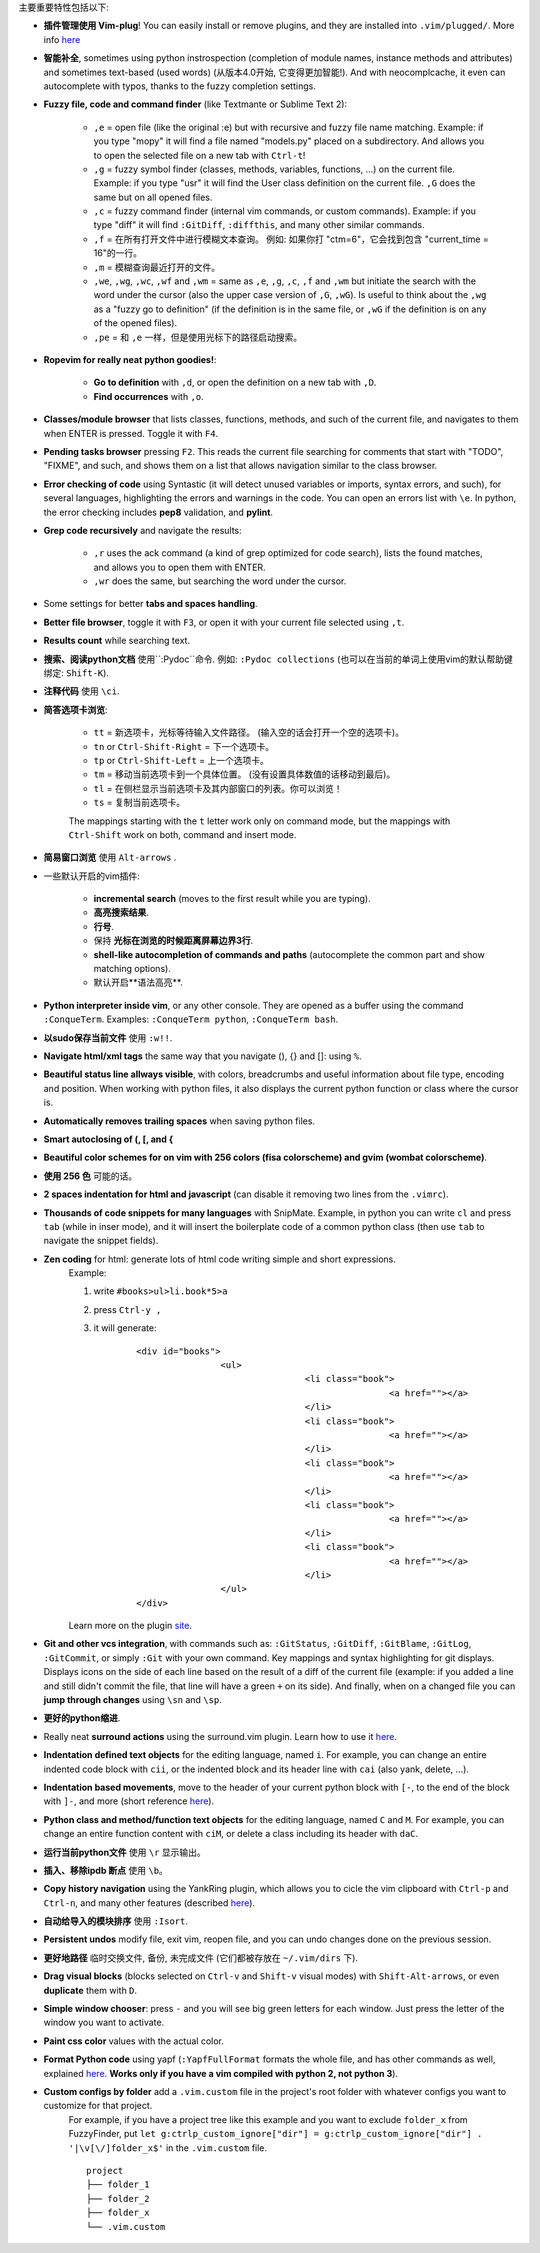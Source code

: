 主要重要特性包括以下:

* **插件管理使用 Vim-plug**! You can easily install or remove plugins, and they are installed into ``.vim/plugged/``. More info `here <https://github.com/junegunn/vim-plug>`_

* **智能补全**, sometimes using python instrospection (completion of module names, instance methods and attributes) and sometimes text-based (used words) (从版本4.0开始, 它变得更加智能!). And with neocomplcache, it even can autocomplete with typos, thanks to the fuzzy completion settings.

* **Fuzzy file, code and command finder** (like Textmante or Sublime Text 2):

	* ``,e`` = open file (like the original :e) but with recursive and fuzzy file name matching. Example: if you type "mopy" it will find a file named "models.py" placed on a subdirectory. And allows you to open the selected file on a new tab with ``Ctrl-t``!
	* ``,g`` = fuzzy symbol finder (classes, methods, variables, functions, ...) on the current file. Example: if you type "usr" it will find the User class definition on the current file. ``,G`` does the same but on all opened files.
	* ``,c`` = fuzzy command finder (internal vim commands, or custom commands). Example: if you type "diff" it will find ``:GitDiff``, ``:diffthis``, and many other similar commands.
	* ``,f`` = 在所有打开文件中进行模糊文本查询。 例如: 如果你打 "ctm=6"，它会找到包含 "current_time = 16"的一行。
	* ``,m`` = 模糊查询最近打开的文件。
	* ``,we``, ``,wg``, ``,wc``, ``,wf`` and ``,wm`` = same as ``,e``, ``,g``, ``,c``, ``,f`` and ``,wm`` but initiate the search with the word under the cursor (also the upper case version of ``,G``, ``,wG``). Is useful to think about the ``,wg`` as a "fuzzy go to definition" (if the definition is in the same file, or ``,wG`` if the definition is on any of the opened files).
	* ``,pe`` = 和 ``,e`` 一样，但是使用光标下的路径启动搜索。


* **Ropevim for really neat python goodies!**:

	* **Go to definition** with ``,d``, or open the definition on a new tab with ``,D``.
	* **Find occurrences** with ``,o``.

* **Classes/module browser** that lists classes, functions, methods, and such of the current file, and navigates to them when ENTER is pressed. Toggle it with ``F4``.

* **Pending tasks browser** pressing ``F2``. This reads the current file searching for comments that start with "TODO", "FIXME", and such, and shows them on a list that allows navigation similar to the class browser.

* **Error checking of code** using Syntastic (it will detect unused variables or imports, syntax errors, and such), for several languages, highlighting the errors and warnings in the code. You can open an errors list with ``\e``. In python, the error checking includes **pep8** validation, and **pylint**.

* **Grep code recursively** and navigate the results:

	* ``,r`` uses the ack command (a kind of grep optimized for code search), lists the found matches, and allows you to open them with ENTER.
	* ``,wr`` does the same, but searching the word under the cursor.

* Some settings for better **tabs and spaces handling**.

* **Better file browser**, toggle it with ``F3``, or open it with your current file selected using ``,t``.

* **Results count** while searching text.

* **搜索、阅读python文档** 使用``:Pydoc``命令. 例如: ``:Pydoc collections`` (也可以在当前的单词上使用vim的默认帮助键绑定: ``Shift-K``).

* **注释代码** 使用 ``\ci``.

* **简答选项卡浏览**:

	* ``tt`` = 新选项卡，光标等待输入文件路径。 (输入空的话会打开一个空的选项卡)。
	* ``tn`` or ``Ctrl-Shift-Right`` = 下一个选项卡。
	* ``tp`` or ``Ctrl-Shift-Left`` = 上一个选项卡。
	* ``tm`` = 移动当前选项卡到一个具体位置。 (没有设置具体数值的话移动到最后)。
	* ``tl`` = 在侧栏显示当前选项卡及其内部窗口的列表。你可以浏览！
	* ``ts`` = 复制当前选项卡。

	The mappings starting with the ``t`` letter work only on command mode, but the mappings with ``Ctrl-Shift`` work on both, command and insert mode.

* **简易窗口浏览** 使用 ``Alt-arrows`` .

* 一些默认开启的vim插件:

	* **incremental search** (moves to the first result while you are typing).
	* **高亮搜索结果**.
	* **行号**.
	* 保持 **光标在浏览的时候距离屏幕边界3行**.
	* **shell-like autocompletion of commands and paths** (autocomplete the common part and show matching options).
	* 默认开启**语法高亮**.

* **Python interpreter inside vim**, or any other console. They are opened as a buffer using the command ``:ConqueTerm``. Examples: ``:ConqueTerm python``, ``:ConqueTerm bash``.

* **以sudo保存当前文件** 使用 ``:w!!``.

* **Navigate html/xml tags** the same way that you navigate (), {} and []: using ``%``.

* **Beautiful status line allways visible**, with colors, breadcrumbs and useful information about file type, encoding and position. When working with python files, it also displays the current python function or class where the cursor is.

* **Automatically removes trailing spaces** when saving python files.

* **Smart autoclosing of (, [, and {**

* **Beautiful color schemes for on vim with 256 colors (fisa colorscheme) and gvim (wombat colorscheme)**.

* **使用 256 色** 可能的话。

* **2 spaces indentation for html and javascript** (can disable it removing two lines from the ``.vimrc``).

* **Thousands of code snippets for many languages** with SnipMate. Example, in python you can write ``cl`` and press ``tab`` (while in inser mode), and it will insert the boilerplate code of a common python class (then use ``tab`` to navigate the snippet fields).

* **Zen coding** for html: generate lots of html code writing simple and short expressions.
	Example:

	1. write ``#books>ul>li.book*5>a``
	2. press ``Ctrl-y ,``
	3. it will generate:

		 ::

			<div id="books">
					<ul>
							<li class="book">
									<a href=""></a>
							</li>
							<li class="book">
									<a href=""></a>
							</li>
							<li class="book">
									<a href=""></a>
							</li>
							<li class="book">
									<a href=""></a>
							</li>
							<li class="book">
									<a href=""></a>
							</li>
					</ul>
			</div>

	Learn more on the plugin `site <https://github.com/mattn/zencoding-vim/>`_.

* **Git and other vcs integration**, with commands such as: ``:GitStatus``, ``:GitDiff``, ``:GitBlame``, ``:GitLog``, ``:GitCommit``, or simply ``:Git`` with your own command. Key mappings and syntax highlighting for git displays. Displays icons on the side of each line based on the result of a diff of the current file (example: if you added a line and still didn't commit the file, that line will have a green ``+`` on its side). And finally, when on a changed file you can **jump through changes** using ``\sn`` and ``\sp``.

* **更好的python缩进**.

* Really neat **surround actions** using the surround.vim plugin. Learn how to use it `here <https://github.com/tpope/vim-surround>`_.

* **Indentation defined text objects** for the editing language, named ``i``. For example, you can change an entire indented code block with ``cii``, or the indented block and its header line with ``cai`` (also yank, delete, ...).

* **Indentation based movements**, move to the header of your current python block with ``[-``, to the end of the block with ``]-``, and more (short reference `here <https://github.com/jeetsukumaran/vim-indentwise>`_).

* **Python class and method/function text objects** for the editing language, named ``C`` and ``M``. For example, you can change an entire function content with ``ciM``, or delete a class including its header with ``daC``.

* **运行当前python文件** 使用 ``\r`` 显示输出。

* **插入、移除ipdb 断点** 使用 ``\b``。

* **Copy history navigation** using the YankRing plugin, which allows you to cicle the vim clipboard with ``Ctrl-p`` and ``Ctrl-n``, and many other features (described `here <http://www.vim.org/scripts/script.php?script_id=1234>`_).

* **自动给导入的模块排序** 使用 ``:Isort``.

* **Persistent undos** modify file, exit vim, reopen file, and you can undo changes done on the previous session.

* **更好地路径** 临时交换文件, 备份, 未完成文件 (它们都被存放在 ``~/.vim/dirs`` 下).

* **Drag visual blocks** (blocks selected on ``Ctrl-v`` and ``Shift-v`` visual modes) with ``Shift-Alt-arrows``, or even **duplicate** them with ``D``.

* **Simple window chooser**: press ``-`` and you will see big green letters for each window. Just press the letter of the window you want to activate.

* **Paint css color** values with the actual color.

* **Format Python code** using yapf (``:YapfFullFormat`` formats the whole file, and has other commands as well, explained `here <https://github.com/pignacio/vim-yapf-format>`_. **Works only if you have a vim compiled with python 2, not python 3**).

* **Custom configs by folder** add a ``.vim.custom`` file in the project's root folder with whatever configs you want to customize for that project.
	For example, if you have a project tree like this example and you want to exclude ``folder_x`` from FuzzyFinder, put ``let g:ctrlp_custom_ignore["dir"] = g:ctrlp_custom_ignore["dir"] . '|\v[\/]folder_x$'`` in the ``.vim.custom`` file.

	::

		project
		├── folder_1
		├── folder_2
		├── folder_x
		└── .vim.custom
